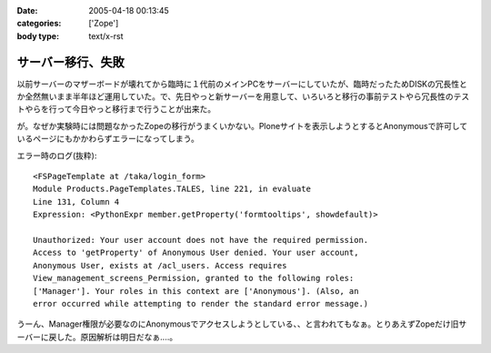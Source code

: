 :date: 2005-04-18 00:13:45
:categories: ['Zope']
:body type: text/x-rst

==================
サーバー移行、失敗
==================

以前サーバーのマザーボードが壊れてから臨時に１代前のメインPCをサーバーにしていたが、臨時だったためDISKの冗長性とか全然無いまま半年ほど運用していた。で、先日やっと新サーバーを用意して、いろいろと移行の事前テストやら冗長性のテストやらを行って今日やっと移行まで行うことが出来た。

が。なぜか実験時には問題なかったZopeの移行がうまくいかない。Ploneサイトを表示しようとするとAnonymousで許可しているページにもかかわらずエラーになってしまう。

エラー時のログ(抜粋)::

  <FSPageTemplate at /taka/login_form>
  Module Products.PageTemplates.TALES, line 221, in evaluate
  Line 131, Column 4
  Expression: <PythonExpr member.getProperty('formtooltips', showdefault)>

  Unauthorized: Your user account does not have the required permission. 
  Access to 'getProperty' of Anonymous User denied. Your user account, 
  Anonymous User, exists at /acl_users. Access requires 
  View_management_screens_Permission, granted to the following roles: 
  ['Manager']. Your roles in this context are ['Anonymous']. (Also, an 
  error occurred while attempting to render the standard error message.)

うーん、Manager権限が必要なのにAnonymousでアクセスしようとしている、、と言われてもなぁ。とりあえずZopeだけ旧サーバーに戻した。原因解析は明日だなぁ‥‥。



.. :extend type: text/plain
.. :extend:


.. :comments:
.. :comment id: 2005-11-28.4927198623
.. :title: Re: サーバー移行、失敗
.. :author: 清水川
.. :date: 2005-04-18 00:14:50
.. :email: taka@freia.jp
.. :url: 
.. :body:
.. 今日は曇り。今日は曇り。
